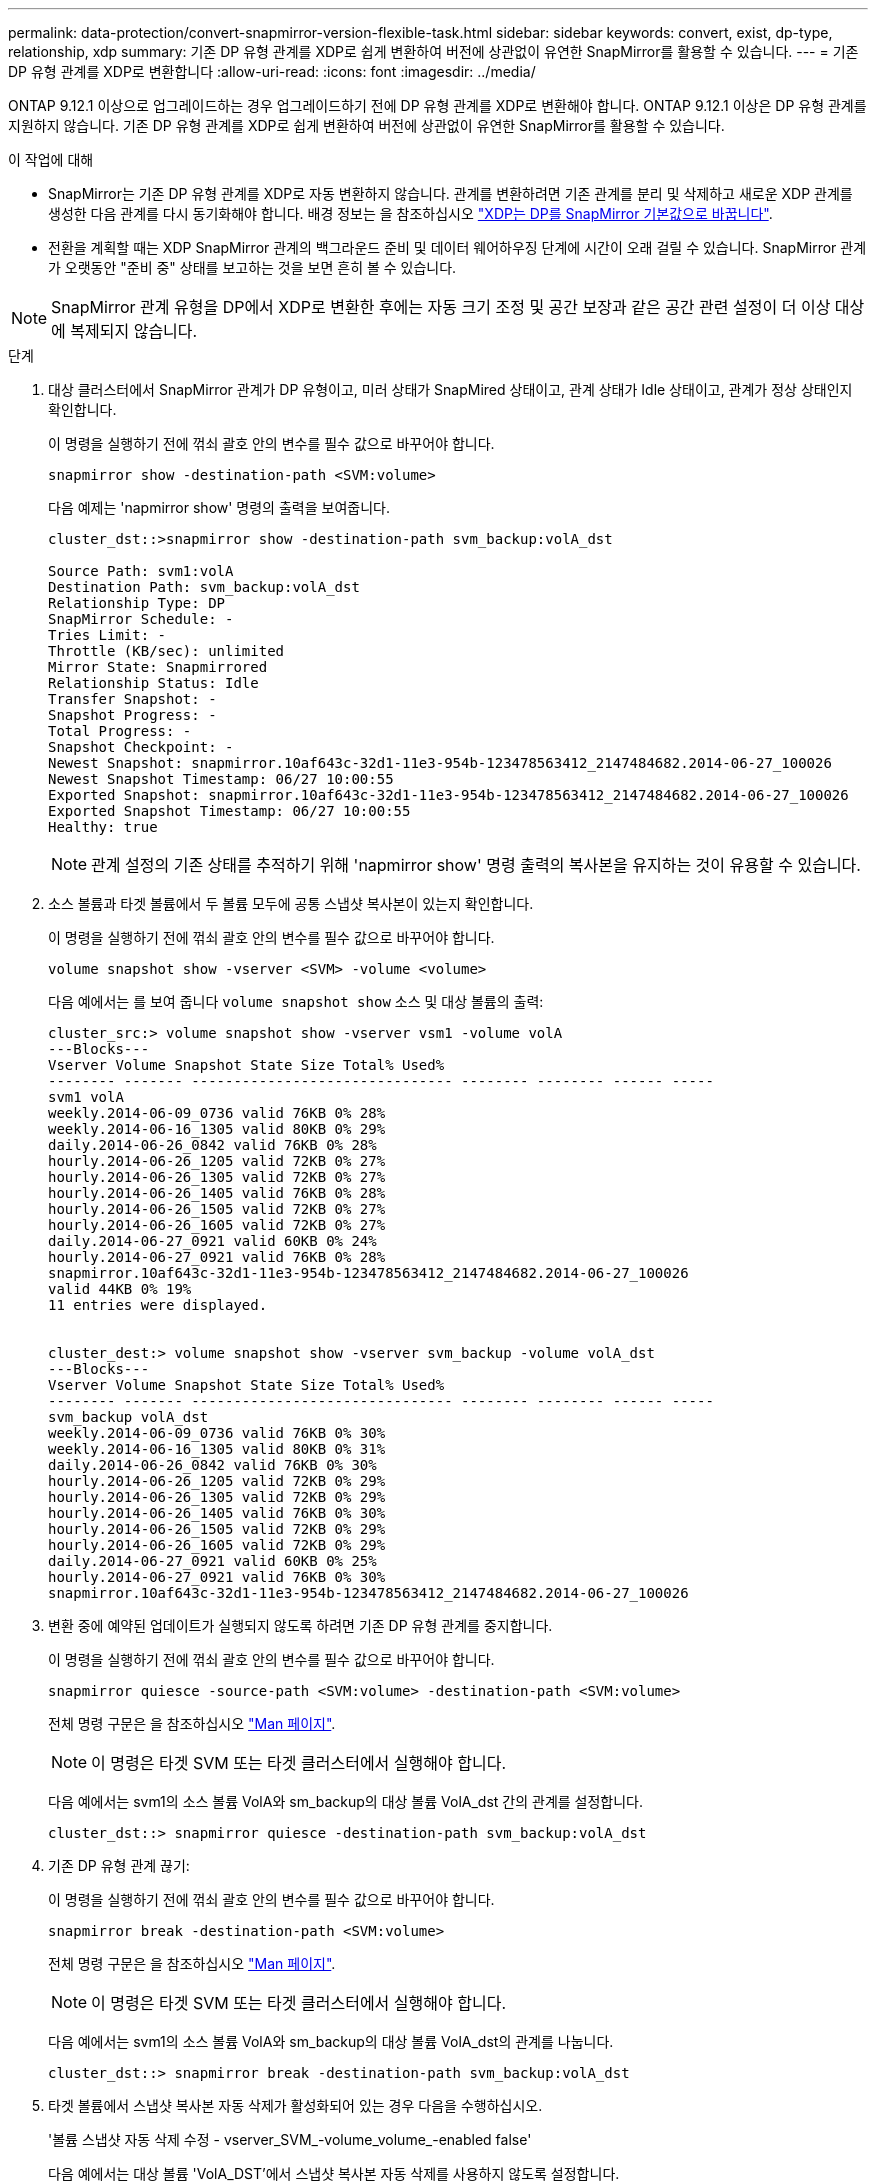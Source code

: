 ---
permalink: data-protection/convert-snapmirror-version-flexible-task.html 
sidebar: sidebar 
keywords: convert, exist, dp-type, relationship, xdp 
summary: 기존 DP 유형 관계를 XDP로 쉽게 변환하여 버전에 상관없이 유연한 SnapMirror를 활용할 수 있습니다. 
---
= 기존 DP 유형 관계를 XDP로 변환합니다
:allow-uri-read: 
:icons: font
:imagesdir: ../media/


[role="lead"]
ONTAP 9.12.1 이상으로 업그레이드하는 경우 업그레이드하기 전에 DP 유형 관계를 XDP로 변환해야 합니다. ONTAP 9.12.1 이상은 DP 유형 관계를 지원하지 않습니다. 기존 DP 유형 관계를 XDP로 쉽게 변환하여 버전에 상관없이 유연한 SnapMirror를 활용할 수 있습니다.

.이 작업에 대해
* SnapMirror는 기존 DP 유형 관계를 XDP로 자동 변환하지 않습니다. 관계를 변환하려면 기존 관계를 분리 및 삭제하고 새로운 XDP 관계를 생성한 다음 관계를 다시 동기화해야 합니다. 배경 정보는 을 참조하십시오 link:version-flexible-snapmirror-default-concept.html["XDP는 DP를 SnapMirror 기본값으로 바꿉니다"].
* 전환을 계획할 때는 XDP SnapMirror 관계의 백그라운드 준비 및 데이터 웨어하우징 단계에 시간이 오래 걸릴 수 있습니다. SnapMirror 관계가 오랫동안 "준비 중" 상태를 보고하는 것을 보면 흔히 볼 수 있습니다.


[NOTE]
====
SnapMirror 관계 유형을 DP에서 XDP로 변환한 후에는 자동 크기 조정 및 공간 보장과 같은 공간 관련 설정이 더 이상 대상에 복제되지 않습니다.

====
.단계
. 대상 클러스터에서 SnapMirror 관계가 DP 유형이고, 미러 상태가 SnapMired 상태이고, 관계 상태가 Idle 상태이고, 관계가 정상 상태인지 확인합니다.
+
이 명령을 실행하기 전에 꺾쇠 괄호 안의 변수를 필수 값으로 바꾸어야 합니다.

+
[source, cli]
----
snapmirror show -destination-path <SVM:volume>
----
+
다음 예제는 'napmirror show' 명령의 출력을 보여줍니다.

+
[listing]
----
cluster_dst::>snapmirror show -destination-path svm_backup:volA_dst

Source Path: svm1:volA
Destination Path: svm_backup:volA_dst
Relationship Type: DP
SnapMirror Schedule: -
Tries Limit: -
Throttle (KB/sec): unlimited
Mirror State: Snapmirrored
Relationship Status: Idle
Transfer Snapshot: -
Snapshot Progress: -
Total Progress: -
Snapshot Checkpoint: -
Newest Snapshot: snapmirror.10af643c-32d1-11e3-954b-123478563412_2147484682.2014-06-27_100026
Newest Snapshot Timestamp: 06/27 10:00:55
Exported Snapshot: snapmirror.10af643c-32d1-11e3-954b-123478563412_2147484682.2014-06-27_100026
Exported Snapshot Timestamp: 06/27 10:00:55
Healthy: true
----
+
[NOTE]
====
관계 설정의 기존 상태를 추적하기 위해 'napmirror show' 명령 출력의 복사본을 유지하는 것이 유용할 수 있습니다.

====
. 소스 볼륨과 타겟 볼륨에서 두 볼륨 모두에 공통 스냅샷 복사본이 있는지 확인합니다.
+
이 명령을 실행하기 전에 꺾쇠 괄호 안의 변수를 필수 값으로 바꾸어야 합니다.

+
[source, cli]
----
volume snapshot show -vserver <SVM> -volume <volume>
----
+
다음 예에서는 를 보여 줍니다 `volume snapshot show` 소스 및 대상 볼륨의 출력:

+
[listing]
----
cluster_src:> volume snapshot show -vserver vsm1 -volume volA
---Blocks---
Vserver Volume Snapshot State Size Total% Used%
-------- ------- ------------------------------- -------- -------- ------ -----
svm1 volA
weekly.2014-06-09_0736 valid 76KB 0% 28%
weekly.2014-06-16_1305 valid 80KB 0% 29%
daily.2014-06-26_0842 valid 76KB 0% 28%
hourly.2014-06-26_1205 valid 72KB 0% 27%
hourly.2014-06-26_1305 valid 72KB 0% 27%
hourly.2014-06-26_1405 valid 76KB 0% 28%
hourly.2014-06-26_1505 valid 72KB 0% 27%
hourly.2014-06-26_1605 valid 72KB 0% 27%
daily.2014-06-27_0921 valid 60KB 0% 24%
hourly.2014-06-27_0921 valid 76KB 0% 28%
snapmirror.10af643c-32d1-11e3-954b-123478563412_2147484682.2014-06-27_100026
valid 44KB 0% 19%
11 entries were displayed.


cluster_dest:> volume snapshot show -vserver svm_backup -volume volA_dst
---Blocks---
Vserver Volume Snapshot State Size Total% Used%
-------- ------- ------------------------------- -------- -------- ------ -----
svm_backup volA_dst
weekly.2014-06-09_0736 valid 76KB 0% 30%
weekly.2014-06-16_1305 valid 80KB 0% 31%
daily.2014-06-26_0842 valid 76KB 0% 30%
hourly.2014-06-26_1205 valid 72KB 0% 29%
hourly.2014-06-26_1305 valid 72KB 0% 29%
hourly.2014-06-26_1405 valid 76KB 0% 30%
hourly.2014-06-26_1505 valid 72KB 0% 29%
hourly.2014-06-26_1605 valid 72KB 0% 29%
daily.2014-06-27_0921 valid 60KB 0% 25%
hourly.2014-06-27_0921 valid 76KB 0% 30%
snapmirror.10af643c-32d1-11e3-954b-123478563412_2147484682.2014-06-27_100026
----
. 변환 중에 예약된 업데이트가 실행되지 않도록 하려면 기존 DP 유형 관계를 중지합니다.
+
이 명령을 실행하기 전에 꺾쇠 괄호 안의 변수를 필수 값으로 바꾸어야 합니다.

+
[source, cli]
----
snapmirror quiesce -source-path <SVM:volume> -destination-path <SVM:volume>
----
+
전체 명령 구문은 을 참조하십시오 link:https://docs.netapp.com/us-en/ontap-cli-9141//snapmirror-quiesce.html["Man 페이지"^].

+
[NOTE]
====
이 명령은 타겟 SVM 또는 타겟 클러스터에서 실행해야 합니다.

====
+
다음 예에서는 svm1의 소스 볼륨 VolA와 sm_backup의 대상 볼륨 VolA_dst 간의 관계를 설정합니다.

+
[listing]
----
cluster_dst::> snapmirror quiesce -destination-path svm_backup:volA_dst
----
. 기존 DP 유형 관계 끊기:
+
이 명령을 실행하기 전에 꺾쇠 괄호 안의 변수를 필수 값으로 바꾸어야 합니다.

+
[source, cli]
----
snapmirror break -destination-path <SVM:volume>
----
+
전체 명령 구문은 을 참조하십시오 link:https://docs.netapp.com/us-en/ontap-cli-9141//snapmirror-break.html["Man 페이지"^].

+
[NOTE]
====
이 명령은 타겟 SVM 또는 타겟 클러스터에서 실행해야 합니다.

====
+
다음 예에서는 svm1의 소스 볼륨 VolA와 sm_backup의 대상 볼륨 VolA_dst의 관계를 나눕니다.

+
[listing]
----
cluster_dst::> snapmirror break -destination-path svm_backup:volA_dst
----
. 타겟 볼륨에서 스냅샷 복사본 자동 삭제가 활성화되어 있는 경우 다음을 수행하십시오.
+
'볼륨 스냅샷 자동 삭제 수정 - vserver_SVM_-volume_volume_-enabled false'

+
다음 예에서는 대상 볼륨 'VolA_DST'에서 스냅샷 복사본 자동 삭제를 사용하지 않도록 설정합니다.

+
[listing]
----
cluster_dst::> volume snapshot autodelete modify -vserver svm_backup -volume volA_dst -enabled false
----
. 기존 DP 유형 관계 삭제:
+
이 명령을 실행하기 전에 꺾쇠 괄호 안의 변수를 필수 값으로 바꾸어야 합니다.

+
[source, cli]
----
snapmirror delete -destination-path <SVM:volume>
----
+
전체 명령 구문은 을 참조하십시오 link:https://docs.netapp.com/us-en/ontap-cli-9141//snapmirror-delete.html["Man 페이지"^].

+
[NOTE]
====
이 명령은 타겟 SVM 또는 타겟 클러스터에서 실행해야 합니다.

====
+
다음 예에서는 svm1의 소스 볼륨 VolA와 sm_backup의 대상 볼륨 VolA_dst 간의 관계를 삭제합니다.

+
[listing]
----
cluster_dst::> snapmirror delete -destination-path svm_backup:volA_dst
----
. 'napmirror show' 명령에서 보존한 출력을 사용하여 새로운 XDP 유형 관계를 생성할 수 있습니다.
+
이 명령을 실행하기 전에 꺾쇠 괄호 안의 변수를 필수 값으로 바꾸어야 합니다.

+
[source, cli]
----
snapmirror create -source-path <SVM:volume> -destination-path <SVM:volume>  -type XDP -schedule <schedule> -policy <policy>
----
+
새 관계는 동일한 소스 볼륨과 타겟 볼륨을 사용해야 합니다. 전체 명령 구문은 man 페이지를 참조하십시오.

+
[NOTE]
====
이 명령은 타겟 SVM 또는 타겟 클러스터에서 실행해야 합니다.

====
+
다음 예에서는 기본 MirorAllSnapshots 정책을 사용하여 svm1의 소스 볼륨 "VolA"와 sVM_backup의 대상 볼륨 "VolA_DST" 간에 SnapMirror DR 관계를 생성합니다.

+
[listing]
----
cluster_dst::> snapmirror create -source-path svm1:volA -destination-path svm_backup:volA_dst
-type XDP -schedule my_daily -policy MirrorAllSnapshots
----
. 소스 및 대상 볼륨 재동기화:
+
이 명령을 실행하기 전에 꺾쇠 괄호 안의 변수를 필수 값으로 바꾸어야 합니다.

+
[source, cli]
----
snapmirror resync -source-path <SVM:volume> -destination-path <SVM:volume>
----
+
재동기화 시간을 개선하려면 을 사용합니다 `-quick-resync` 단, 스토리지 효율성 절약 효과는 손실될 수 있다는 점을 알아야 합니다. 전체 명령 구문은 man 페이지를 참조하십시오. link:https://docs.netapp.com/us-en/ontap-cli-9141/snapmirror-resync.html#parameters.html["SnapMirror 재동기화 명령"^].

+
[NOTE]
====
이 명령은 타겟 SVM 또는 타겟 클러스터에서 실행해야 합니다. 재동기화에는 기본 전송이 필요하지 않지만 시간이 오래 걸릴 수 있습니다. 사용량이 적은 시간에 재동기화를 실행할 수 있습니다.

====
+
다음 예에서는 svm1의 소스 볼륨 VolA와 sm_backup의 대상 볼륨 VolA_dst 간의 관계를 재동기화한다.

+
[listing]
----
cluster_dst::> snapmirror resync -source-path svm1:volA -destination-path svm_backup:volA_dst
----
. 스냅샷 복사본의 자동 삭제를 사용하지 않도록 설정한 경우 다음을 다시 사용하도록 설정합니다.
+
이 명령을 실행하기 전에 꺾쇠 괄호 안의 변수를 필수 값으로 바꾸어야 합니다.

+
[source, cli]
----
volume snapshot autodelete modify -vserver <SVM> -volume <volume> -enabled true
----


.작업을 마친 후
. 를 사용합니다 `snapmirror show` 명령을 사용하여 SnapMirror 관계가 생성되었는지 확인합니다.
. SnapMirror XDP 대상 볼륨이 SnapMirror 정책에 정의된 대로 스냅샷 복사본의 업데이트를 시작하면 의 출력을 사용합니다 `snapmirror list-destinations` 소스 클러스터의 명령을 사용하여 새로운 SnapMirror XDP 관계를 표시합니다.

